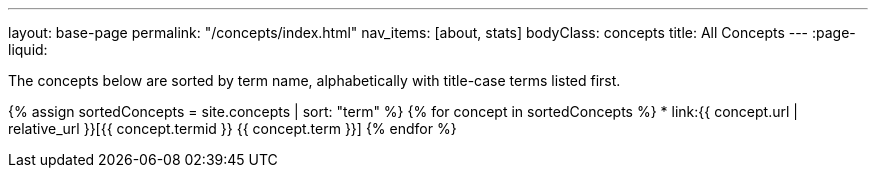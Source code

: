 ---
layout: base-page
permalink: "/concepts/index.html"
nav_items: [about, stats]
bodyClass: concepts
title: All Concepts
---
:page-liquid:

The concepts below are sorted by term name, alphabetically with title-case terms listed first.

{% assign sortedConcepts = site.concepts | sort: "term" %}
{% for concept in sortedConcepts %}
    * link:{{ concept.url | relative_url }}[{{ concept.termid }} {{ concept.term }}]
{% endfor %}
